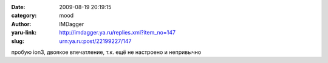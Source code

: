 

:date: 2009-08-19 20:19:15
:category: mood
:author: IMDagger
:yaru-link: http://imdagger.ya.ru/replies.xml?item_no=147
:slug: urn:ya.ru:post/22199227/147

пробую ion3, двоякое впечатление, т.к. ещё не настроено и непривычно

